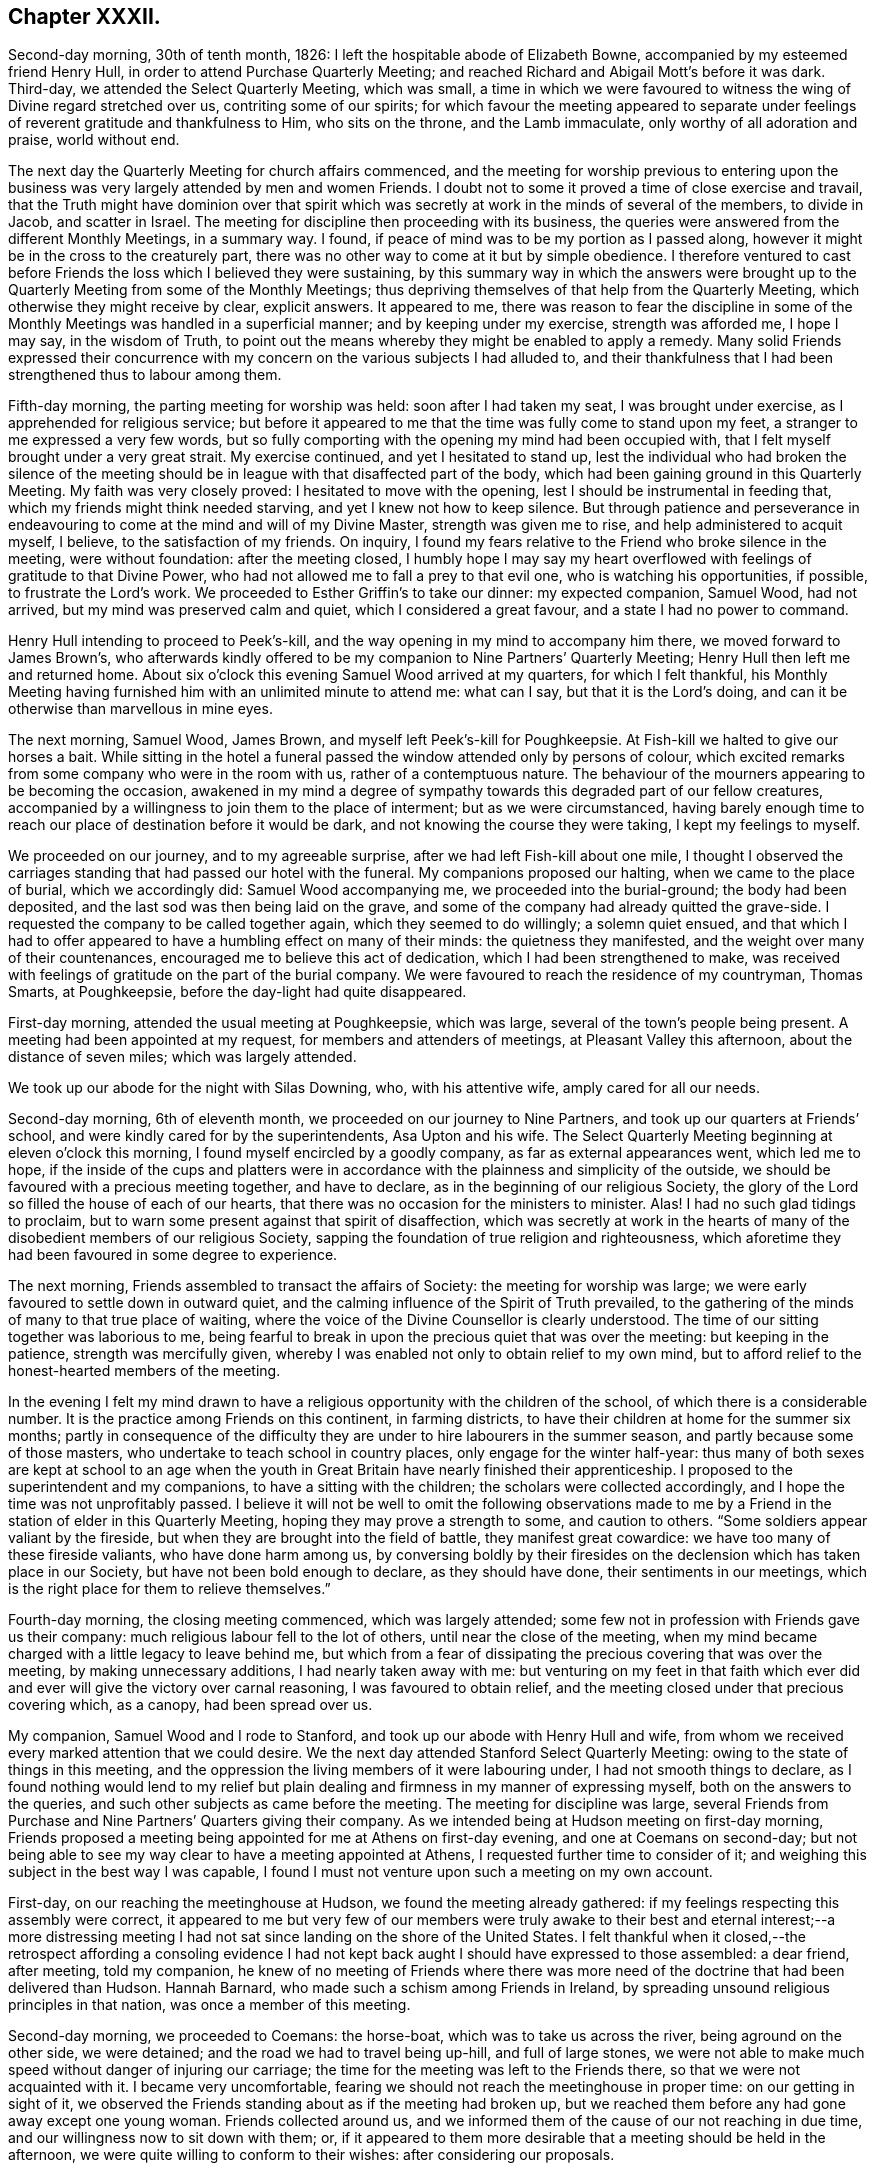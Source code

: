 == Chapter XXXII.

Second-day morning, 30th of tenth month, 1826:
I left the hospitable abode of Elizabeth Bowne,
accompanied by my esteemed friend Henry Hull,
in order to attend Purchase Quarterly Meeting;
and reached Richard and Abigail Mott`'s before it was dark.
Third-day, we attended the Select Quarterly Meeting, which was small,
a time in which we were favoured to witness the wing of Divine regard stretched over us,
contriting some of our spirits;
for which favour the meeting appeared to separate under
feelings of reverent gratitude and thankfulness to Him,
who sits on the throne, and the Lamb immaculate, only worthy of all adoration and praise,
world without end.

The next day the Quarterly Meeting for church affairs commenced,
and the meeting for worship previous to entering upon the
business was very largely attended by men and women Friends.
I doubt not to some it proved a time of close exercise and travail,
that the Truth might have dominion over that spirit which
was secretly at work in the minds of several of the members,
to divide in Jacob, and scatter in Israel.
The meeting for discipline then proceeding with its business,
the queries were answered from the different Monthly Meetings, in a summary way.
I found, if peace of mind was to be my portion as I passed along,
however it might be in the cross to the creaturely part,
there was no other way to come at it but by simple obedience.
I therefore ventured to cast before Friends the loss which I believed they were sustaining,
by this summary way in which the answers were brought up
to the Quarterly Meeting from some of the Monthly Meetings;
thus depriving themselves of that help from the Quarterly Meeting,
which otherwise they might receive by clear, explicit answers.
It appeared to me,
there was reason to fear the discipline in some of the Monthly
Meetings was handled in a superficial manner;
and by keeping under my exercise, strength was afforded me, I hope I may say,
in the wisdom of Truth,
to point out the means whereby they might be enabled to apply a remedy.
Many solid Friends expressed their concurrence with my concern
on the various subjects I had alluded to,
and their thankfulness that I had been strengthened thus to labour among them.

Fifth-day morning, the parting meeting for worship was held:
soon after I had taken my seat, I was brought under exercise,
as I apprehended for religious service;
but before it appeared to me that the time was fully come to stand upon my feet,
a stranger to me expressed a very few words,
but so fully comporting with the opening my mind had been occupied with,
that I felt myself brought under a very great strait.
My exercise continued, and yet I hesitated to stand up,
lest the individual who had broken the silence of the meeting
should be in league with that disaffected part of the body,
which had been gaining ground in this Quarterly Meeting.
My faith was very closely proved: I hesitated to move with the opening,
lest I should be instrumental in feeding that,
which my friends might think needed starving, and yet I knew not how to keep silence.
But through patience and perseverance in endeavouring
to come at the mind and will of my Divine Master,
strength was given me to rise, and help administered to acquit myself, I believe,
to the satisfaction of my friends.
On inquiry, I found my fears relative to the Friend who broke silence in the meeting,
were without foundation: after the meeting closed,
I humbly hope I may say my heart overflowed with
feelings of gratitude to that Divine Power,
who had not allowed me to fall a prey to that evil one,
who is watching his opportunities, if possible, to frustrate the Lord`'s work.
We proceeded to Esther Griffin`'s to take our dinner: my expected companion, Samuel Wood,
had not arrived, but my mind was preserved calm and quiet,
which I considered a great favour, and a state I had no power to command.

Henry Hull intending to proceed to Peek`'s-kill,
and the way opening in my mind to accompany him there,
we moved forward to James Brown`'s,
who afterwards kindly offered to be my companion to Nine Partners`' Quarterly Meeting;
Henry Hull then left me and returned home.
About six o`'clock this evening Samuel Wood arrived at my quarters,
for which I felt thankful,
his Monthly Meeting having furnished him with an unlimited minute to attend me:
what can I say, but that it is the Lord`'s doing,
and can it be otherwise than marvellous in mine eyes.

The next morning, Samuel Wood, James Brown, and myself left Peek`'s-kill for Poughkeepsie.
At Fish-kill we halted to give our horses a bait.
While sitting in the hotel a funeral passed the window attended only by persons of colour,
which excited remarks from some company who were in the room with us,
rather of a contemptuous nature.
The behaviour of the mourners appearing to be becoming the occasion,
awakened in my mind a degree of sympathy towards this degraded part of our fellow creatures,
accompanied by a willingness to join them to the place of interment;
but as we were circumstanced,
having barely enough time to reach our place of destination before it would be dark,
and not knowing the course they were taking, I kept my feelings to myself.

We proceeded on our journey, and to my agreeable surprise,
after we had left Fish-kill about one mile,
I thought I observed the carriages standing that had passed our hotel with the funeral.
My companions proposed our halting, when we came to the place of burial,
which we accordingly did: Samuel Wood accompanying me,
we proceeded into the burial-ground; the body had been deposited,
and the last sod was then being laid on the grave,
and some of the company had already quitted the grave-side.
I requested the company to be called together again, which they seemed to do willingly;
a solemn quiet ensued,
and that which I had to offer appeared to have a humbling effect on many of their minds:
the quietness they manifested, and the weight over many of their countenances,
encouraged me to believe this act of dedication, which I had been strengthened to make,
was received with feelings of gratitude on the part of the burial company.
We were favoured to reach the residence of my countryman, Thomas Smarts, at Poughkeepsie,
before the day-light had quite disappeared.

First-day morning, attended the usual meeting at Poughkeepsie, which was large,
several of the town`'s people being present.
A meeting had been appointed at my request, for members and attenders of meetings,
at Pleasant Valley this afternoon, about the distance of seven miles;
which was largely attended.

We took up our abode for the night with Silas Downing, who, with his attentive wife,
amply cared for all our needs.

Second-day morning, 6th of eleventh month, we proceeded on our journey to Nine Partners,
and took up our quarters at Friends`' school,
and were kindly cared for by the superintendents, Asa Upton and his wife.
The Select Quarterly Meeting beginning at eleven o`'clock this morning,
I found myself encircled by a goodly company, as far as external appearances went,
which led me to hope,
if the inside of the cups and platters were in accordance
with the plainness and simplicity of the outside,
we should be favoured with a precious meeting together, and have to declare,
as in the beginning of our religious Society,
the glory of the Lord so filled the house of each of our hearts,
that there was no occasion for the ministers to minister.
Alas!
I had no such glad tidings to proclaim,
but to warn some present against that spirit of disaffection,
which was secretly at work in the hearts of many
of the disobedient members of our religious Society,
sapping the foundation of true religion and righteousness,
which aforetime they had been favoured in some degree to experience.

The next morning, Friends assembled to transact the affairs of Society:
the meeting for worship was large;
we were early favoured to settle down in outward quiet,
and the calming influence of the Spirit of Truth prevailed,
to the gathering of the minds of many to that true place of waiting,
where the voice of the Divine Counsellor is clearly understood.
The time of our sitting together was laborious to me,
being fearful to break in upon the precious quiet that was over the meeting:
but keeping in the patience, strength was mercifully given,
whereby I was enabled not only to obtain relief to my own mind,
but to afford relief to the honest-hearted members of the meeting.

In the evening I felt my mind drawn to have a religious
opportunity with the children of the school,
of which there is a considerable number.
It is the practice among Friends on this continent, in farming districts,
to have their children at home for the summer six months;
partly in consequence of the difficulty they are
under to hire labourers in the summer season,
and partly because some of those masters,
who undertake to teach school in country places, only engage for the winter half-year:
thus many of both sexes are kept at school to an age when the youth
in Great Britain have nearly finished their apprenticeship.
I proposed to the superintendent and my companions, to have a sitting with the children;
the scholars were collected accordingly, and I hope the time was not unprofitably passed.
I believe it will not be well to omit the following observations made
to me by a Friend in the station of elder in this Quarterly Meeting,
hoping they may prove a strength to some, and caution to others.
"`Some soldiers appear valiant by the fireside,
but when they are brought into the field of battle, they manifest great cowardice:
we have too many of these fireside valiants, who have done harm among us,
by conversing boldly by their firesides on the declension
which has taken place in our Society,
but have not been bold enough to declare, as they should have done,
their sentiments in our meetings,
which is the right place for them to relieve themselves.`"

Fourth-day morning, the closing meeting commenced, which was largely attended;
some few not in profession with Friends gave us their company:
much religious labour fell to the lot of others, until near the close of the meeting,
when my mind became charged with a little legacy to leave behind me,
but which from a fear of dissipating the precious covering that was over the meeting,
by making unnecessary additions, I had nearly taken away with me:
but venturing on my feet in that faith which ever did and
ever will give the victory over carnal reasoning,
I was favoured to obtain relief,
and the meeting closed under that precious covering which, as a canopy,
had been spread over us.

My companion, Samuel Wood and I rode to Stanford,
and took up our abode with Henry Hull and wife,
from whom we received every marked attention that we could desire.
We the next day attended Stanford Select Quarterly Meeting:
owing to the state of things in this meeting,
and the oppression the living members of it were labouring under,
I had not smooth things to declare,
as I found nothing would lend to my relief but plain
dealing and firmness in my manner of expressing myself,
both on the answers to the queries, and such other subjects as came before the meeting.
The meeting for discipline was large,
several Friends from Purchase and Nine Partners`' Quarters giving their company.
As we intended being at Hudson meeting on first-day morning,
Friends proposed a meeting being appointed for me at Athens on first-day evening,
and one at Coemans on second-day;
but not being able to see my way clear to have a meeting appointed at Athens,
I requested further time to consider of it;
and weighing this subject in the best way I was capable,
I found I must not venture upon such a meeting on my own account.

First-day, on our reaching the meetinghouse at Hudson,
we found the meeting already gathered:
if my feelings respecting this assembly were correct,
it appeared to me but very few of our members were truly awake
to their best and eternal interest;--a more distressing meeting
I had not sat since landing on the shore of the United States.
I felt thankful when it closed,--the retrospect affording a consoling evidence
I had not kept back aught I should have expressed to those assembled:
a dear friend, after meeting, told my companion,
he knew of no meeting of Friends where there was more need
of the doctrine that had been delivered than Hudson.
Hannah Barnard, who made such a schism among Friends in Ireland,
by spreading unsound religious principles in that nation,
was once a member of this meeting.

Second-day morning, we proceeded to Coemans: the horse-boat,
which was to take us across the river, being aground on the other side, we were detained;
and the road we had to travel being up-hill, and full of large stones,
we were not able to make much speed without danger of injuring our carriage;
the time for the meeting was left to the Friends there,
so that we were not acquainted with it.
I became very uncomfortable,
fearing we should not reach the meetinghouse in proper time:
on our getting in sight of it,
we observed the Friends standing about as if the meeting had broken up,
but we reached them before any had gone away except one young woman.
Friends collected around us,
and we informed them of the cause of our not reaching in due time,
and our willingness now to sit down with them; or,
if it appeared to them more desirable that a meeting should be held in the afternoon,
we were quite willing to conform to their wishes: after considering our proposals.

Friends concluded to go into the meetinghouse again, and the meeting soon became settled.
From a sense which I believed I had given me of the
deplorable state of things in this meeting,
with respect to those who are at ease in a bare profession of religion,
as well as of the youth,
it proved a time of sore exercise before I could rise upon my feet;
but by patiently waiting upon the gift,
strength was in due time given to engage in the work which I believed was assigned me.
The terms in which I had to express myself were such, as at times caused me to halt,
before I could utter them.
My hailing was not the effect of doubting what came before me for communication
being in full accordance with the sorrowful state of things,
but from a fear lest some should not be willing to bear what I had to offer,
and leave the meeting; but this did not prove to be the case.
Before we separated,
some Friends acknowledged themselves much satisfied that they had not dispersed,
as well as their unity with what had been offered in the meeting; saying,
there was great need for it, and if the young people were but willing to receive it,
this meeting would prove a blessing to them.
We accompanied Thomas Bedel and wife home, where we took up our quarters for the night.

Accompanied by our kind landlord and his son, we proceeded toward Duanesburg,
in order to attend that Quarterly Meeting:
after travelling about thirty-four miles of very bad road,
and passing over some dangerous, broken wooden bridges,
we reached the house of Isaac Gaige in safety; for which favour, I humbly hope I may say,
feelings of gratitude flowed in my heart to that Almighty Power,
who had watched over and preserved us from harm.

The next morning we attended the Select Quarterly Meeting, which was small.
I endeavoured to be faithful in the labour assigned me among this little company,
and was ready to hope it would not all be in vain.

Fifth-day, 16th of eleventh month, 1826.
The Quarterly Meeting for discipline was held,
which I understood was thinly attended by its members;
both the meeting for worship and that for discipline were to me trying:
at our quarters in the evening we had a comfortable sitting,
and the day closed with the language of "`Return unto your rest, O my soul,
for you have been abundantly cared for;`" and whether the people will hear or forbear,
I thought I was favoured with an evidence that,
by cooperating with that help which was in mercy extended, I should be clear.

The next day a meeting for worship was held,
and many not in profession with our Society gave us their company:
although I believe the command to speak was given me early,
yet I had not courage to obey, until the word became so much as a fire in my bones,
that I dared no longer withhold; my service was to our own members.
After meeting, we rode fourteen miles to Schenectady,
over a very rough road and broken bridges.

Seventh-day morning, we rode to a Friend`'s house at New Town,
who had buried her husband only the preceding day; we found her in a very feeble state,
as to her bodily health, surrounded by many children,
who appeared disposed to endeavour to supply the loss of their father,
by their kindness and attention.

First-day morning, attended New Town meeting, which was small,
and was much hurt by the disorderly manner of gathering.
If my feelings be correct, the life of religion is at a very low ebb among the members;
yet I was comforted in a hope, there was preserved a little remnant,
whose garments had been measurably kept clean,
and that there was a hopeful prospect in some young men.
After meeting, we proceeded to Troy, about fourteen miles,
to attend a meeting appointed in the evening at my request,
for members and such as attend our meetings.
I took my seat in the gallery,
but for awhile I would gladly have been anywhere than where I then was:
but endeavouring after resignation to my present allotment, in such a mixed congregation,
earnest were my cries to Him who hears in secret,
that He would be pleased so to watch over me, that I might keep my right place;
which secret petition, I humbly hope I may say, was mercifully granted,
to the contriting of my spirit, on the retrospect of this evening`'s work.

Second-day morning, we left Troy and rode to Saratoga, and on the following day,
attended the Select Quarterly Meeting: from the answers to the queries.
Gospel order appeared sorrowfully broken in upon;
the prospect of making any remarks was trying to
human nature, from the sense I had given me,
of a high-towering self-exalted disposition, which was uppermost in the minds of some,
who wanted to take the lead in transacting the business of the Society;
but as I waited in patience until the right time was come for me to open my mouth,
strength was given for the labour of this day; not only to the relief of my own mind,
but, if expressions are to be depended upon,
to the comfort of the little remnant of that Quarterly Meeting,
whose garments are not stained by the polluted principles afloat
in the minds of some of the members of this part of the body.

Fourth-day morning, the meeting for worship commenced: several women,
with their young children being present,
and the children becoming rather restless and uneasy,
it was needful for me to aim at having my mind brought into patience,
there appearing no alternative, but that it must be endured,
even by knowing it to be stayed where all that would disturb is subdued,
so that we are mercifully carried above it:
this was the case with our Friends in the beginning,
when the rude rabble came into their meetings with officers and drums to break them up.
The difficulty must be great to some of the parents of these children,
for they must either stay at home themselves,
or bring their children to meeting with them,
not having the means to hire servants to take charge of the children,
or frequently no person to be hired in whom they can fully confide.
I thought I could sympathize with my sisters who were placed under these circumstances,
and bid them God speed, in pursuing their often trying path of duty.
Another practice among Friends in country situations was a greater annoyance to me,
than bringing the infants to meeting, namely, the bringing their dogs with them,
and oftentimes into the meetinghouse;--two or three sometimes are walking
about the house during the whole of the meeting for worship,
and if not in the house,
they are quarrelling and barking on the outside during greater part of the meeting-time:
this not being a matter of necessity, I found myself called upon to protest against it.
The meeting for discipline commenced its business, and it was sorrowfully evident,
from the answers to the queries,
that the enemy of all righteousness had made his inroads into each of the Monthly Meetings:
breaches of love and unity were acknowledged by them all; and,
from the manner in which these deficiencies were passed over by the meeting,
there appeared very little prospect of any good being done at present.
Those who were preserved from the contaminating influence of infidel principles,
which were so evidently at work in the minds of some who placed themselves in the fore-rank,
and were endeavouring, if possible, to bring all to their anti-christian level,
had allowed fear so to take hold of their minds,
that they were robbed of that strength which would have been as
a shield of defence in times of discouragement and dismay.

The next day the concluding meeting for worship was held,
and after dinner Samuel Wood and myself rode to Milton.

Sixth-day, we proceeded towards Mayfield meetinghouse,
intending to be there on first-day.
We found the road very rough and dangerous,
from the snow that had fallen in the night and the frost;
but our greatest difficulty had not as yet come to our knowledge.
At a distance we observed a cloud of smoke in the valley, which we found,
on reaching the bottom of the hill,
was occasioned by a house taking fire very near to a bridge we should have to pass over.
It was then burning,
and those in attendance had laid some of the principal
timbers that were on fire on the bridge,
which obliged us to venture our horses and carriage
down a very rugged descent and through the brook:
although I had full confidence in my companion,
yet the prospect of such an expedient was a trial of my faith.
We made a halt at Galloway, and refreshed ourselves and our horses.
I had a little matter to offer before we proceeded again,
and we had cause to hope our visit was a seasonable one.
A Friend went with us, whose road home was part of our way to our next halting place;
he kindly offered to be guide to the end of this day`'s journey;
but as we understood from him the road we had to take was not difficult to find,
and he gave us such directions as my companion thought were quite sufficient,
we declined his kind offer.
But coming to where three roads met, we were brought into difficulty:
while pondering over our increased difficulties,
we caught sight of some persons in a sleigh coming towards us:
this was a cheering circumstance, and they soon put us on our right road,
so that we reached the house of a Friend in safety, but not before it was nearly dark.

First-day morning, 26th of eleventh month, we had three miles to ride to meeting;
the road was so bad, it was more like being tossed about in a vessel at sea,
than riding in a carriage: the morning being very wet,
the meeting was smaller than usual, and greatly disturbed by late comers-in;
in the evening we had two short religious opportunities.

Second-day morning, the snow had nearly all disappeared,
and as there had been a frost in the night,
the prospect of the journey before us bore a more cheerful aspect:
the day was serene and clear, the sun shone warm,
and our road was on the banks of the Mohawk river;
the lofty mountains clothed with fine towering evergreens,
in many places reaching down nearly to the water`'s edge,
added greatly to the beauty of the scenery; yet the bad roads we had to travel, and,
at times, the precipices near the side of our road, little protected against danger,
were a great take-off from my enjoyment.

Third-day morning, we proceeded on our journey; our prospect appeared discouraging;
A storm of snow coming on, and the road before us bad to travel,
led me to consider the propriety of my movement,
in proposing to make my way to Canada at this season of the year;
but viewing the subject again, as well as I was capable of,
I could see no other way for me but to proceed,
and endeavour to attend the Monthly Meetings in Canada,
before the next half-year`'s meeting.
I therefore concluded, it would tend most to the peace of my own mind,
to try and lose sight of any difficulties that should present
themselves in the prosecution of apprehended duty.
By great exertions we were favoured to reach Utica before it was so dark
as to render it difficult for us to make our way through the town.

We made a few calls upon some of the Friends who reside here,
and who manifested a wish we should have a meeting with them;
but way not opening for it in my mind, we proceeded on our journey towards Bridgewater.

The next morning, 30th of eleventh month, we pursued our journey to Brothertown,
an Indian settlement.
A member of our Society, formerly resided in this settlement,
and his house being occupied by his son, we were bending our course that way,
when we met our intended landlord,
who halted on our informing him what had brought us so far on our way:
he kindly offered to return with us,
and render us every assistance in his power towards the object we had in view,
but which help he told us we had nearly been deprived of, as his road would,
in a few minutes more, have led him off that in which we were travelling.

On reaching his comfortable abode he welcomed us as acceptable guests,
although he did not profess with Friends.
Six o`'clock in the evening being proposed as the
most suitable time for the Indians to be collected,
we were most easy to leave this matter entirely to the judgment of our host.
Having a prospect of a meeting with the Stockbridge Indians the next day,
he kindly sent forward a messenger to fix the time for a meeting with them.
The school-house in Brothertown was the place concluded upon for the meeting,
and it was apprehended from the shortness of the notice, the badness of the roads,
and the probability of the night being dark, that the attendance would not be large.

At the time appointed we proceeded to the school-house the meeting was long in gathering,
but after it was fully gathered, a precious covering was to be felt.
For a considerable time, such was my emptied and stripped state of mind,
that I was tempted to regret I ever had the people called together;
but endeavouring to keep patient under these provings,
a very short simple sentence came weightily before my mind to stand up with,
and by yielding to this little opening, more enlargement was known.
Great quietness was observed through the whole of the meeting.
Our kind landlord informed us, a more orderly meeting had not been known there:
I humbly hope I was not deficient in labouring after feelings of gratitude
for this distinguished token of the continuation of Divine help.
As the Indians came into the school-house, I observed they placed, in an erect manner,
on each side of the fire-place, very long pieces of stick, like wands: this, on inquiry,
I was informed, was light-wood, burning like a torch or link,
which the Indians had provided to conduct them to their own houses again.
After the meeting closed,
we observed those burning sticks moving about in various directions;
the number that assembled being considerable.

At an early hour in the morning we left the abode of our kind friend,
whose care for us every way appeared to have been unremitting;
and were accompanied by a young man, an Indian,
as our guide to the settlement of the Stockbridge Indians.
We had a rough, hilly Indian road to travel,
which occasioned us to be rather behind the time appointed for the meeting;
it was to have been held at Captain Hendrick`'s, an old Indian chief;
but on reaching his habitation,
it appeared he had been suddenly seized in the night with some bodily indisposition,
and his bed was in the room where the meeting was to have been held.
In consequence of this circumstance, we held our meeting at the house of an Indian woman;
she had been partly brought up by a Friend +++[+++in the neighbourhood]
of Philadelphia, but after she grew to woman`'s state,
returned into the settlement of her ancestors, and resumed the Indian dress and manners:
she evidently retained a very grateful remembrance
of the kindness she had received from Friends,
and the obligation she was under to them, for their care of her in early life;
and seemed pleased she had it in her power to accommodate us with a place for the meeting,
and to care for us for the night, for which it appeared she had ample means.

The meeting was small, but it proved satisfactory;
the Indians generally behaved in a solid and attentive manner,
and appeared reluctant to leave us when the meeting closed.
This settlement of the Stockbridge Indians, we understood,
had been of late years greatly reduced,
nearly one thousand one hundred of them having emigrated to the west of this settlement,
near Green Bay,
in order that they might get out of the way of those temptations they found themselves
exposed to by the increase of the white people among them;
choosing rather to endure the deprivations they would
have to meet with in a newly settled country,
for the sake of that quietness and simplicity, which,
from the conversation we had with some, who are now on the wing to take their departure,
they consider to be most consistent with a truly religious life.
They told us they had been to see the spot they were about to emigrate to,
and appeared to rejoice at the prospect of the quiet
they should enjoy with those gone before them.
From the accounts given us, I could not doubt,
that the conduct of the white people towards this artless, and,
unless first provoked to acts of violence, unoffending race of mankind,
had been injurious,
by using every artifice to entice them to drink until they became drunk,
and then taking the advantage of them by getting possession of their lands.
I marvel not at the expressions of Red Jacket, the great chief of the Buffalo Indians,
which, I have been well informed,
was to this effect:--"`Whether the Great Spirit sent the white people among us or not,
I cannot tell; but this I can tell, since they came among us,
they have taught us many bad practices which we never before were acquainted with.`"
A sorrowful tale for a poor uneducated Indian to
tell of any professing the Christian name!

Our kind Indian hostess proposed sending word to Oneida,
of our desire to have a meeting tomorrow with the Indians of that settlement,
which offer we gladly accepted; they also proposed to guide us there,
provided we would take up our quarters at her house until the following day,
which we cheerfully accepted.
The evening was passed over very much to our satisfaction,
part of it occupied with a religious opportunity in her own family,
and hearing her relate some interesting statements,
relative to their progress under the difficulties
which they had been exposed to from time to time,
through the treachery of an agent and missionary,
appointed by the state to care for them, who brought heavy expenses against them,
and then took possession of some of their best land to cover their demands; she added,
"`We want none of their care, we are quite capable of caring for our affairs ourselves.`"
This we were well satisfied was the case with our landlady,
who appeared to possess powers of mind equal to most worldly transactions.

Seventh-day morning, we left this hospitable Indian mansion, a name it fitly deserves,
when compared with most other Indian huts, accompanied by our kind landlady,
her stepfather, and the daughter of the pious old Indian chief, Scannadore,
and proceeded towards Oneida, having nothing but an Indian road to travel on.
In consequence of a heavy fall of snow in the night,
the deep holes which we had to pass being filled up, we could not avoid them,
which made it trying to our horses and ourselves.
In one of these sloughs, our wagon gave such a crack,
that I expected our axletrees were broken,
and that we should be set fast in the middle of it;
my companion`'s courage appeared to serve him better than mine, and with help,
we made our way safely out again.
Having thus passed this slough, I was led to hope the worst was over,
but I soon found we had a river to ford.
This, however, we got over, and came to the school-house,
where the meeting was to have been held, agreeably to appointment the night before;
but it was much after the time fixed, owing to our difficulties in getting along.
There being no gathering at the school-house, as we had expected,
we rode to the house of an Indian family,
to whom the charge of giving notice had been entrusted; when, to our disappointment,
we were told that so far from the notice having been given,
they had been wholly unacquainted with our intention,
and as the weather continued so very stormy and unfavourable for the people collecting,
it would now be in vain to give notice.
Proposals were made to us to remain at Oneida that night,
the family of the house offering to accommodate us;
but my feelings recoiled at the prospect of taking up our abode here,
from the extremely filthy appearance of the inhabitants,
and everything belonging to the house;
and yet I dared not leave the settlement without being willing to do my part,
by submitting to any deprivation of comfort in order to obtain a meeting among them.
Whether our kind hostess, who had conducted us here,
observed any thing in my countenance that bespoke unpleasant feelings,
at the prospect of accepting the proposal of stopping in this family for the night,
or that she felt satisfied herself it was not likely we could be comfortable;
she proposed our going further into the settlement,
and trying to obtain accommodation at the house where the Episcopal preacher lodged,
and which had been the residence of the chief Scannadore;
this proposal I gladly fell in with,
believing we could not possibly be worsted by this attempt.

On our arrival at the house, understanding the preacher was at home,
we applied to him to know if we could be accommodated with a bed,
and such provision as the family afforded, and for our horses;
which being submitted to the family, they engaged,
if we were willing to take things as we found them, to do their best for our comfort;
which to me was a cheering reply, inasmuch as cleanliness, as far as our eyes could see,
was attended to.
The prospect of the comfort we were likely to have in our new abode,
when compared with the Indian house we had last left, was a fresh call for gratitude,
and I humbly hope I was not deficient in an endeavour to labour after it,
and to say in the language of holy David, "`Bless the Lord, O my soul,
and all that is within me bless his holy name,
and forget not all his benefits!`" who had thus made way for us in this wilderness,
among an Indian race, to possess the comforts of which the poor,
frail tabernacle stands in need.
I gladly helped to unload our luggage,
and cheerfully took possession of a seat in our new abode,
manifesting myself to be at home.

Way opening for it in my own mind, at a suitable time,
I informed the preacher of the errand that had brought
us to the settlement of the Oneida Indians,
producing to him my certificate to read; having done which,
he proposed giving up his place of worship and congregation tomorrow to me,
consisting of the Indians of this settlement,
or to read to them the service of the day and not give them a sermon.
On considering both these proposals in the best way I was qualified to do,
it felt most easy to me to accept of the latter,
in doing which we afterwards were led to believe we had done right.
But there appeared one great difficulty to attend
my mind in yielding to this latter proposal,
which I named to my kind friend who had made me this liberal offer, which was,
our sitting among them during the time of their religious performance with our hats on,
feeling, as I did,
a care on my mind to be preserved from willfully hurting
the feelings of those who did not profess with myself.
In reply, he, with apparent cheerfulness, informed us,
he did not wish us to depart in the least degree from our
accustomed manner of acting in our own place of worship;
thus this matter was brought to a close, peacefully to my own mind.
We passed the evening with the young man, the preacher, in his own apartment,
which added much to our comfort.
During our conversation, I found that if I had any thing to communicate tomorrow,
it must be conveyed to them through an Indian interpreter,
and that by our arrangement for the day, we should secure a better attendance,
as they pretty generally attend their place of worship on a first-day.

First-day, at the time appointed,
we proceeded with our friend the preacher to the meeting-place,
a commodious building erected by the state, but at the expense of the Oneida settlement;
the government disposing of so much of their land as covered the charges.
On our arrival,
our friend placed us in two chairs on the platform of what is called the altar,
taking his seat in the reading-desk; the Indians, we were told,
gathered very stragglingly at this time of the year,
when deprived of the rays of the sun to show the correct time of the day,
having scarcely a clock or watch in their possession.
The women assembled with their clean blankets over their heads;
such as had infants had them fastened upon a board, which board,
with the infant thus secured,
is placed in an erect position against the side of their seat;
after which the mother appeared to have no further care.
They manifested a devotedness of soul to that Almighty
Power before whom they professed to be thus assembled,
equal to anything I had before witnessed.
The solidity observable in the countenances of the women, and their whole deportment,
was well worthy of imitation by such as may rank the highest among professing Christians.
This seriousness of deportment was not so manifest among the men,
who took the opposite side of the house to that of the women.
Reading being gone through, our friend requested the interpreter,
who is paid for his services by the state, but at the Indians`' expense ultimately,
to inform the congregation they were not to expect, as heretofore,
a sermon from him that day, as I had desired to hold a meeting among them,
he had therefore given up that time to me which would have been thus occupied;
after which a pause took place.

Feeling my mind entrusted with matter to communicate, when I rose on my feet,
my interpreter prepared himself to fulfill the engagement he had undertaken,
for which I understood he was fully competent;
solid attention appeared to be given to what I had to offer, and I was led to believe,
from the orderly quiet manner in which they separated,
that what had been communicated was understood and was well received by them.
Feeling my mind relieved from further service, I informed our friend to that effect,
on which he immediately gave out a hymn.
I could see no other way for us but quietly to keep our seats,
which we did during the performance of this solemn act,
for so it felt to me to be with many of them;
if my feelings on the occasion were correct, not a doubt remaining in my mind,
although I could not understand a word, it being in the Indian`' language,
but that many of them felt the awful import of the words they uttered.
The women appeared to take the most active part, the melodious sound,
with the frequent gradual rise and fall of their voices,
equalled in melody and solemnity any thing of the
kind which I had before been a witness to.
After the meeting closed, we returned to our lodgings and took our dinner.
I felt well rewarded in my own mind that we had thus pressed
through the various difficulties that had presented,
to obtain a meeting with these Indians.
After dinner, under feelings of near affection,
which we had reason for believing were mutual,
we parted from our kind friend the preacher and the family,
who had every way in their power, I believe, cared for us,
and rode twelve miles towards the settlement of the Onondagua Indians,
and we took up our abode for the night at an inn.

Second-day morning, 4th of twelfth month, 1826, we pursued our journey;
the roads having been so much cut up, with deep holes,
which we could not at times avoid passing through, it made travelling very fatiguing.
About noon we were favoured to reach the house of a member of our Society,
in the Onondagua settlement, who, with his family,
are placed there by the Yearly Meeting of New York,
for the improvement of the Indians of this settlement.
On inquiry,
I found there was but little probability of our having
a meeting with the Indians of this settlement,
the men being mostly gone hunting for deer,
and from the difficulty of procuring an interpreter
who would be fully competent to the task.
We spent three days in the settlement, calling at some of the Indian huts,
and viewing the improvements that had taken place under the care of Friends.
We had frequent visits from the chief,
who is in possession of a large stock of cattle and pigs,
and his farm well cultivated and fenced,
which we observed was very much the case in this settlement,
as far as we went over this beautiful and fruitful valley.
I much regretted our lack of a suitable interpreter,
as it foreclosed our making some inquiries which we might have felt disposed to do,
and which I had no doubt would have produced from
them undisguised and disinterested replies.

The evening before we left the house of our kind friends,
it appeared that it would tend to the relief of my own mind
to request a sitting with the family of the chief,
his grandson, who speaks English,
and such of the Indians who inclined to give us their company.
The chief, his grandson, two men, and seven women attended:
after I had relieved my mind of what came before me, a pause took place,
and the grandson of the chief, in a feeling manner,
endeavoured by little and little to do his best to communicate to his
grandfather and the other Indians the substance of what I had been delivering.
Then the chief, in reply, said it had afforded him great comfort,
that I had been sent across the great water to visit them,
and that he hoped his grandson would remember what had been delivered by me,
and would not return to his old bad ways again,
but keep on more and more improving in his good conduct; adding,
that his mind had been comforted under the feelings he was favoured with,
while I was communicating among them.
The next morning we affectionately parted from them and the kind family,
under whose roof we had been amply cared for.

While in the Onondagua settlement,
desirous of having some correct view of the belief
which the Indians have of God and a future state,
I was informed they were cautious of conversing on these subjects;
but some months after I had visited the settlement, a kind friend there,
by letter furnished me with the following particulars,
which I believe it right for me to give a place in these memoirs,
not doubting their correctness, from what I had previously heard:
"`The Indians`' belief concerning a God is, that there is a great and good Spirit,
who is omnipotent, omniscient, omnipresent, the Creator of everything that is good;
but that he never had anything to do with evil, nor could,
for it is contrary to his nature; that he has not only made man intelligent, but has,
in infinite mercy, given him a portion of his own good Spirit,
to preserve him from all evil, and instruct him in everything that is proper to be done;
that from this source arises man`'s accountability,
and that he will receive a reward in exact proportion to his works, whether good or evil.
They also believe in the immortality of the soul, future rewards and punishments,
and a perpetual judgment seat in the mind,
which is always accusing or justifying us for our conduct;
that heaven is a place inexpressibly delightful,
where the good will live with the Great Spirit eternally: their idea is,
that the passage, or bridge, that leads to this happy place,
is not broader than a hair or the edge of a knife;
yet that there is no difficulty in the good passing it, for angels meet them,
and conduct them over; they also believe,
that beneath this narrow passage there is a dark, horrible pit,
full of every loathsome and tormenting disease, where the wicked are forever punished;
that when the wicked attempt to cross this bridge, there is no help afforded them;
they therefore fall into it, and it is impossible for them to get out again.`"
"`I know this,`" says the Friend, "`to be a correct statement,
having resided several years among them.`"

After leaving the Onondagua settlement, we proceeded to Skaneateles.
During the frost, my foot slipped off the step of our wagon,
whereby I received a considerable wound on my leg, and being exposed to the frosty air,
it became much inflamed; by attention it soon began to mend, which I considered a favour.

First-day, 10th of twelfth month, attended meeting at this place.
The next day was held the Preparative Meeting,
which was attended by a committee under appointment of the Monthly Meeting of Scipio,
to visit the several Preparative Meetings of this Monthly Meeting.
The answers to the queries were brought into the meeting, ready prepared by the overseers.
This practice placed me in a trying situation, inasmuch as,
to make objections to what was brought in by the overseers appeared like doubting
the veracity of the Friends who had prepared the document for the meeting;
and yet I found nothing but faithfulness and plain dealing
would acquit me in the sight of that Divine Being,
who alone was able to sustain through the future trials
that might await me in my wilderness journey through time:
I therefore earnestly besought the Lord for counsel in my movements,
and when that was in mercy clearly unfolded, for his sustaining help,
that faithfulness might mark all my steppings in that meeting.
Before the meeting closed,
vocal acknowledgments of gratitude were made by a Friend of the Monthly Meeting,
for the merciful help that had been dispensed,
during the transacting the weighty matters that came before the meeting.

Third-day morning, we had nine miles to ride to attend Sempronius meeting:
when breakfast had closed,
feeling a call of duty to relieve my mind of an exercise which it had been brought under,
I endeavoured to seek after holy help to discharge this duty:
we parted under feelings of affection for each other,
and were favoured to reach the meetinghouse before the time of Friends`' assembling,
which was cause of thankfulness, considering the badness of our roads.
The Preparative Meeting, being under adjournment to accommodate the visiting committee,
was held here this day:
we here met with a few well-concerned members of our religious Society;
but there was reason to fear, as it respected others,
little more remained with them than a claim to outward membership.
Although my being willing to sit where the people sit,
as it respected the bulk of this meeting, was the way to enter into suffering,
which the creature was ready to recoil at;
yet I was sensible this must be the case with us,
if we labour in the Lord`'s vineyard to the benefit of the people.
After meeting was over, my companion, myself, and the committee,
proceeded towards Salmon creek meeting.

The next morning we attended it;
the state of the Society here was trying to the rightly
exercised members among themselves as well as the visitors;
yet it was pleasant to find a willingness to receive
the close doctrine that was offered among them,
and to observe the apparent love that was manifested towards us at our parting.
After meeting, we proceeded towards Scipio.

Fifth-day morning, attended Scipio Preparative Meeting: the meeting held long,
Friends appearing disposed to go into the state of this meeting
more fully than I at first expected would be the case;
much counsel was imparted through different instruments, I humbly hope,
rightly fitted for the work.
The meeting closed to good satisfaction upon the whole, though unsoundness of principle,
and a disesteem of the Sacred Writings,
which afterwards made such havoc in this Monthly Meeting,
had already a little manifested itself at this time.
After meeting, we rode to Aaron.

Sixth-day, we attended the North-street Preparative Meeting,
where we found a considerable body of goodly-looking Friends,
with whom we had as comfortable a meeting as any that has fallen to our lot,
since coming into this Monthly Meeting; I considered it a favour,
our being thus incorporated with the committee during
our passing through these Monthly Meetings:
after meeting, we rode to Union Springs.

The following day, we attended the Preparative Meeting: here Friends have a commodious,
nearly new-built meetinghouse, beautifully situated in a very retired spot,
with but quite a small number to attend it.
If I had a sense given me of the state of our Society here,
the life of religion was at a very low ebb;
yet it was pleasant to find a disposition on the part of the members
to go further into the state of things than the answers to the
queries brought in by the overseers had done.
Intending to go to Junius meeting tomorrow,
and the distance being too far for us to reach in the morning,
we requested Friends`' assistance in pointing out a suitable stopping-place tonight:
the Seneca Falls was proposed to us,
where we were informed resided a family who were members of our religious Society;
after taking our leave of the committee,
and the kind friends with whom we took up our abode, we pursued our journey to the Falls.

First-day morning, we rode to Junius before breakfast:
here we found a large newly-built meetinghouse,
erected under the expectation of there being a very considerable settlement of Friends,
but after the house was finished,
most of the new settlers emigrated to some of the back settlements;
in consequence of which the meeting was small, as to members of our Society;
a few not in profession with Friends attended;
but the whole of us made a desolate appearance.
The straggling and unseasonable manner of the meeting`'s gathering,
together with the careless posture in which some took and kept their seats,
was cause of much exercise to my mind; the sorrowful tendency of which was felt,
by keeping the meeting for a length of time in a very unsettled state.
I found my peace very much depended on being faithful,
by recurring to these painful circumstances: before we separated,
in fear and trembling I ventured on my feet,
craving of the Lord to keep me faithful to his requiring;
and in the course of what I had to communicate on these disorderly proceedings,
I was led to address some individuals implicated therein,
who were taking an active part in the concerns of the Society,
and to lay before them the loss they were sustaining themselves,
and the danger there was of their example encouraging others in these practices.

After I had been thus engaged, when taking my seat again,
my mind was plunged into great suffering, through a fear which took possession of it,
that I had not had a sufficient warrant for expressing myself as pointedly as I had done,
and that it had been the enemy`'s work to lead me into difficulty:
I would gladly have gone out of the house before the meeting broke up,
to miss remarks which I thought I should not escape hearing.
Before I got clear of the meetinghouse premises, when the meeting broke up,
a goodly-like aged woman Friend came up to me,
giving me her hand in an affectionate manner,
exhorted me with much apparent feeling of mind,
to be faithful in my moving along in the service assigned me among Friends, adding,
with tears,
"`I am one of those you were led so pointedly to address near the close of the meeting,
and I hope your exercise will not be lost upon me.`"
These remarks felt as a cordial to my tried mind, accompanied by feelings of gratitude,
that dismay had not been permitted quite to overwhelm me;
I did not doubt my Divine Master well knew the need
there was for me to pass through this dispensation,
to humble and keep down the creaturely part in me.
